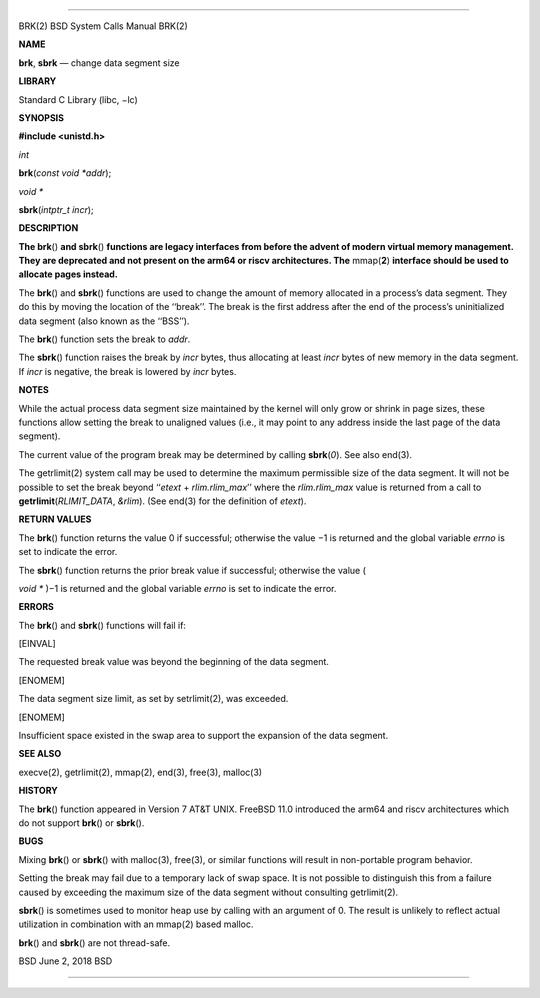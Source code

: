 --------------

BRK(2) BSD System Calls Manual BRK(2)

**NAME**

**brk**, **sbrk** — change data segment size

**LIBRARY**

Standard C Library (libc, −lc)

**SYNOPSIS**

**#include <unistd.h>**

*int*

**brk**\ (*const void *addr*);

*void \**

**sbrk**\ (*intptr_t incr*);

**DESCRIPTION**

**The brk**\ () **and sbrk**\ () **functions are legacy interfaces from
before the advent of modern virtual memory management. They are
deprecated and not present on the arm64 or riscv architectures. The**
mmap(\ **2**) **interface should be used to allocate pages instead.**

The **brk**\ () and **sbrk**\ () functions are used to change the amount
of memory allocated in a process’s data segment. They do this by moving
the location of the ‘‘break’’. The break is the first address after the
end of the process’s uninitialized data segment (also known as the
‘‘BSS’’).

The **brk**\ () function sets the break to *addr*.

The **sbrk**\ () function raises the break by *incr* bytes, thus
allocating at least *incr* bytes of new memory in the data segment. If
*incr* is negative, the break is lowered by *incr* bytes.

**NOTES**

While the actual process data segment size maintained by the kernel will
only grow or shrink in page sizes, these functions allow setting the
break to unaligned values (i.e., it may point to any address inside the
last page of the data segment).

The current value of the program break may be determined by calling
**sbrk**\ (*0*). See also end(3).

The getrlimit(2) system call may be used to determine the maximum
permissible size of the data segment. It will not be possible to set the
break beyond ‘‘\ *etext* + *rlim.rlim_max*\ ’’ where the *rlim.rlim_max*
value is returned from a call to **getrlimit**\ (*RLIMIT_DATA*,
*&rlim*). (See end(3) for the definition of *etext*).

**RETURN VALUES**

The **brk**\ () function returns the value 0 if successful; otherwise
the value −1 is returned and the global variable *errno* is set to
indicate the error.

The **sbrk**\ () function returns the prior break value if successful;
otherwise the value (

*void \** )−1 is returned and the global variable *errno* is set to
indicate the error.

**ERRORS**

The **brk**\ () and **sbrk**\ () functions will fail if:

[EINVAL]

The requested break value was beyond the beginning of the data segment.

[ENOMEM]

The data segment size limit, as set by setrlimit(2), was exceeded.

[ENOMEM]

Insufficient space existed in the swap area to support the expansion of
the data segment.

**SEE ALSO**

execve(2), getrlimit(2), mmap(2), end(3), free(3), malloc(3)

**HISTORY**

The **brk**\ () function appeared in Version 7 AT&T UNIX. FreeBSD 11.0
introduced the arm64 and riscv architectures which do not support
**brk**\ () or **sbrk**\ ().

**BUGS**

Mixing **brk**\ () or **sbrk**\ () with malloc(3), free(3), or similar
functions will result in non-portable program behavior.

Setting the break may fail due to a temporary lack of swap space. It is
not possible to distinguish this from a failure caused by exceeding the
maximum size of the data segment without consulting getrlimit(2).

**sbrk**\ () is sometimes used to monitor heap use by calling with an
argument of 0. The result is unlikely to reflect actual utilization in
combination with an mmap(2) based malloc.

**brk**\ () and **sbrk**\ () are not thread-safe.

BSD June 2, 2018 BSD

--------------

.. Copyright (c) 1990, 1991, 1993
..	The Regents of the University of California.  All rights reserved.
..
.. This code is derived from software contributed to Berkeley by
.. Chris Torek and the American National Standards Committee X3,
.. on Information Processing Systems.
..
.. Redistribution and use in source and binary forms, with or without
.. modification, are permitted provided that the following conditions
.. are met:
.. 1. Redistributions of source code must retain the above copyright
..    notice, this list of conditions and the following disclaimer.
.. 2. Redistributions in binary form must reproduce the above copyright
..    notice, this list of conditions and the following disclaimer in the
..    documentation and/or other materials provided with the distribution.
.. 3. Neither the name of the University nor the names of its contributors
..    may be used to endorse or promote products derived from this software
..    without specific prior written permission.
..
.. THIS SOFTWARE IS PROVIDED BY THE REGENTS AND CONTRIBUTORS ``AS IS'' AND
.. ANY EXPRESS OR IMPLIED WARRANTIES, INCLUDING, BUT NOT LIMITED TO, THE
.. IMPLIED WARRANTIES OF MERCHANTABILITY AND FITNESS FOR A PARTICULAR PURPOSE
.. ARE DISCLAIMED.  IN NO EVENT SHALL THE REGENTS OR CONTRIBUTORS BE LIABLE
.. FOR ANY DIRECT, INDIRECT, INCIDENTAL, SPECIAL, EXEMPLARY, OR CONSEQUENTIAL
.. DAMAGES (INCLUDING, BUT NOT LIMITED TO, PROCUREMENT OF SUBSTITUTE GOODS
.. OR SERVICES; LOSS OF USE, DATA, OR PROFITS; OR BUSINESS INTERRUPTION)
.. HOWEVER CAUSED AND ON ANY THEORY OF LIABILITY, WHETHER IN CONTRACT, STRICT
.. LIABILITY, OR TORT (INCLUDING NEGLIGENCE OR OTHERWISE) ARISING IN ANY WAY
.. OUT OF THE USE OF THIS SOFTWARE, EVEN IF ADVISED OF THE POSSIBILITY OF
.. SUCH DAMAGE.

